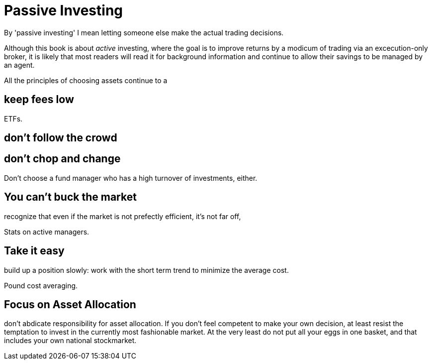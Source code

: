= Passive Investing

By 'passive investing' I mean letting someone else make the actual trading decisions.

Although this book is about _active_ investing, where the goal is to improve returns by a modicum of trading via an excecution-only broker, it is likely that most readers will read it for background information and continue to allow their savings to be managed by an agent.



All the principles of choosing assets continue to a

== keep fees low

ETFs. 

== don't follow the crowd

== don't chop and change

Don't choose a fund manager who has a high turnover of investments, either.

== You can't buck the market

recognize that even if the market is not prefectly efficient, it's not far off,

Stats on active managers.



== Take it easy
build up a position slowly: work with the short term trend to minimize the average cost. 

Pound cost averaging.

== Focus on Asset Allocation

don't abdicate responsibility for asset allocation. 
If you don't feel competent to make your own decision, at least resist the temptation to invest in the currently most fashionable market. At the very least do not put all your eggs in one basket, and that includes your own national stockmarket. 

